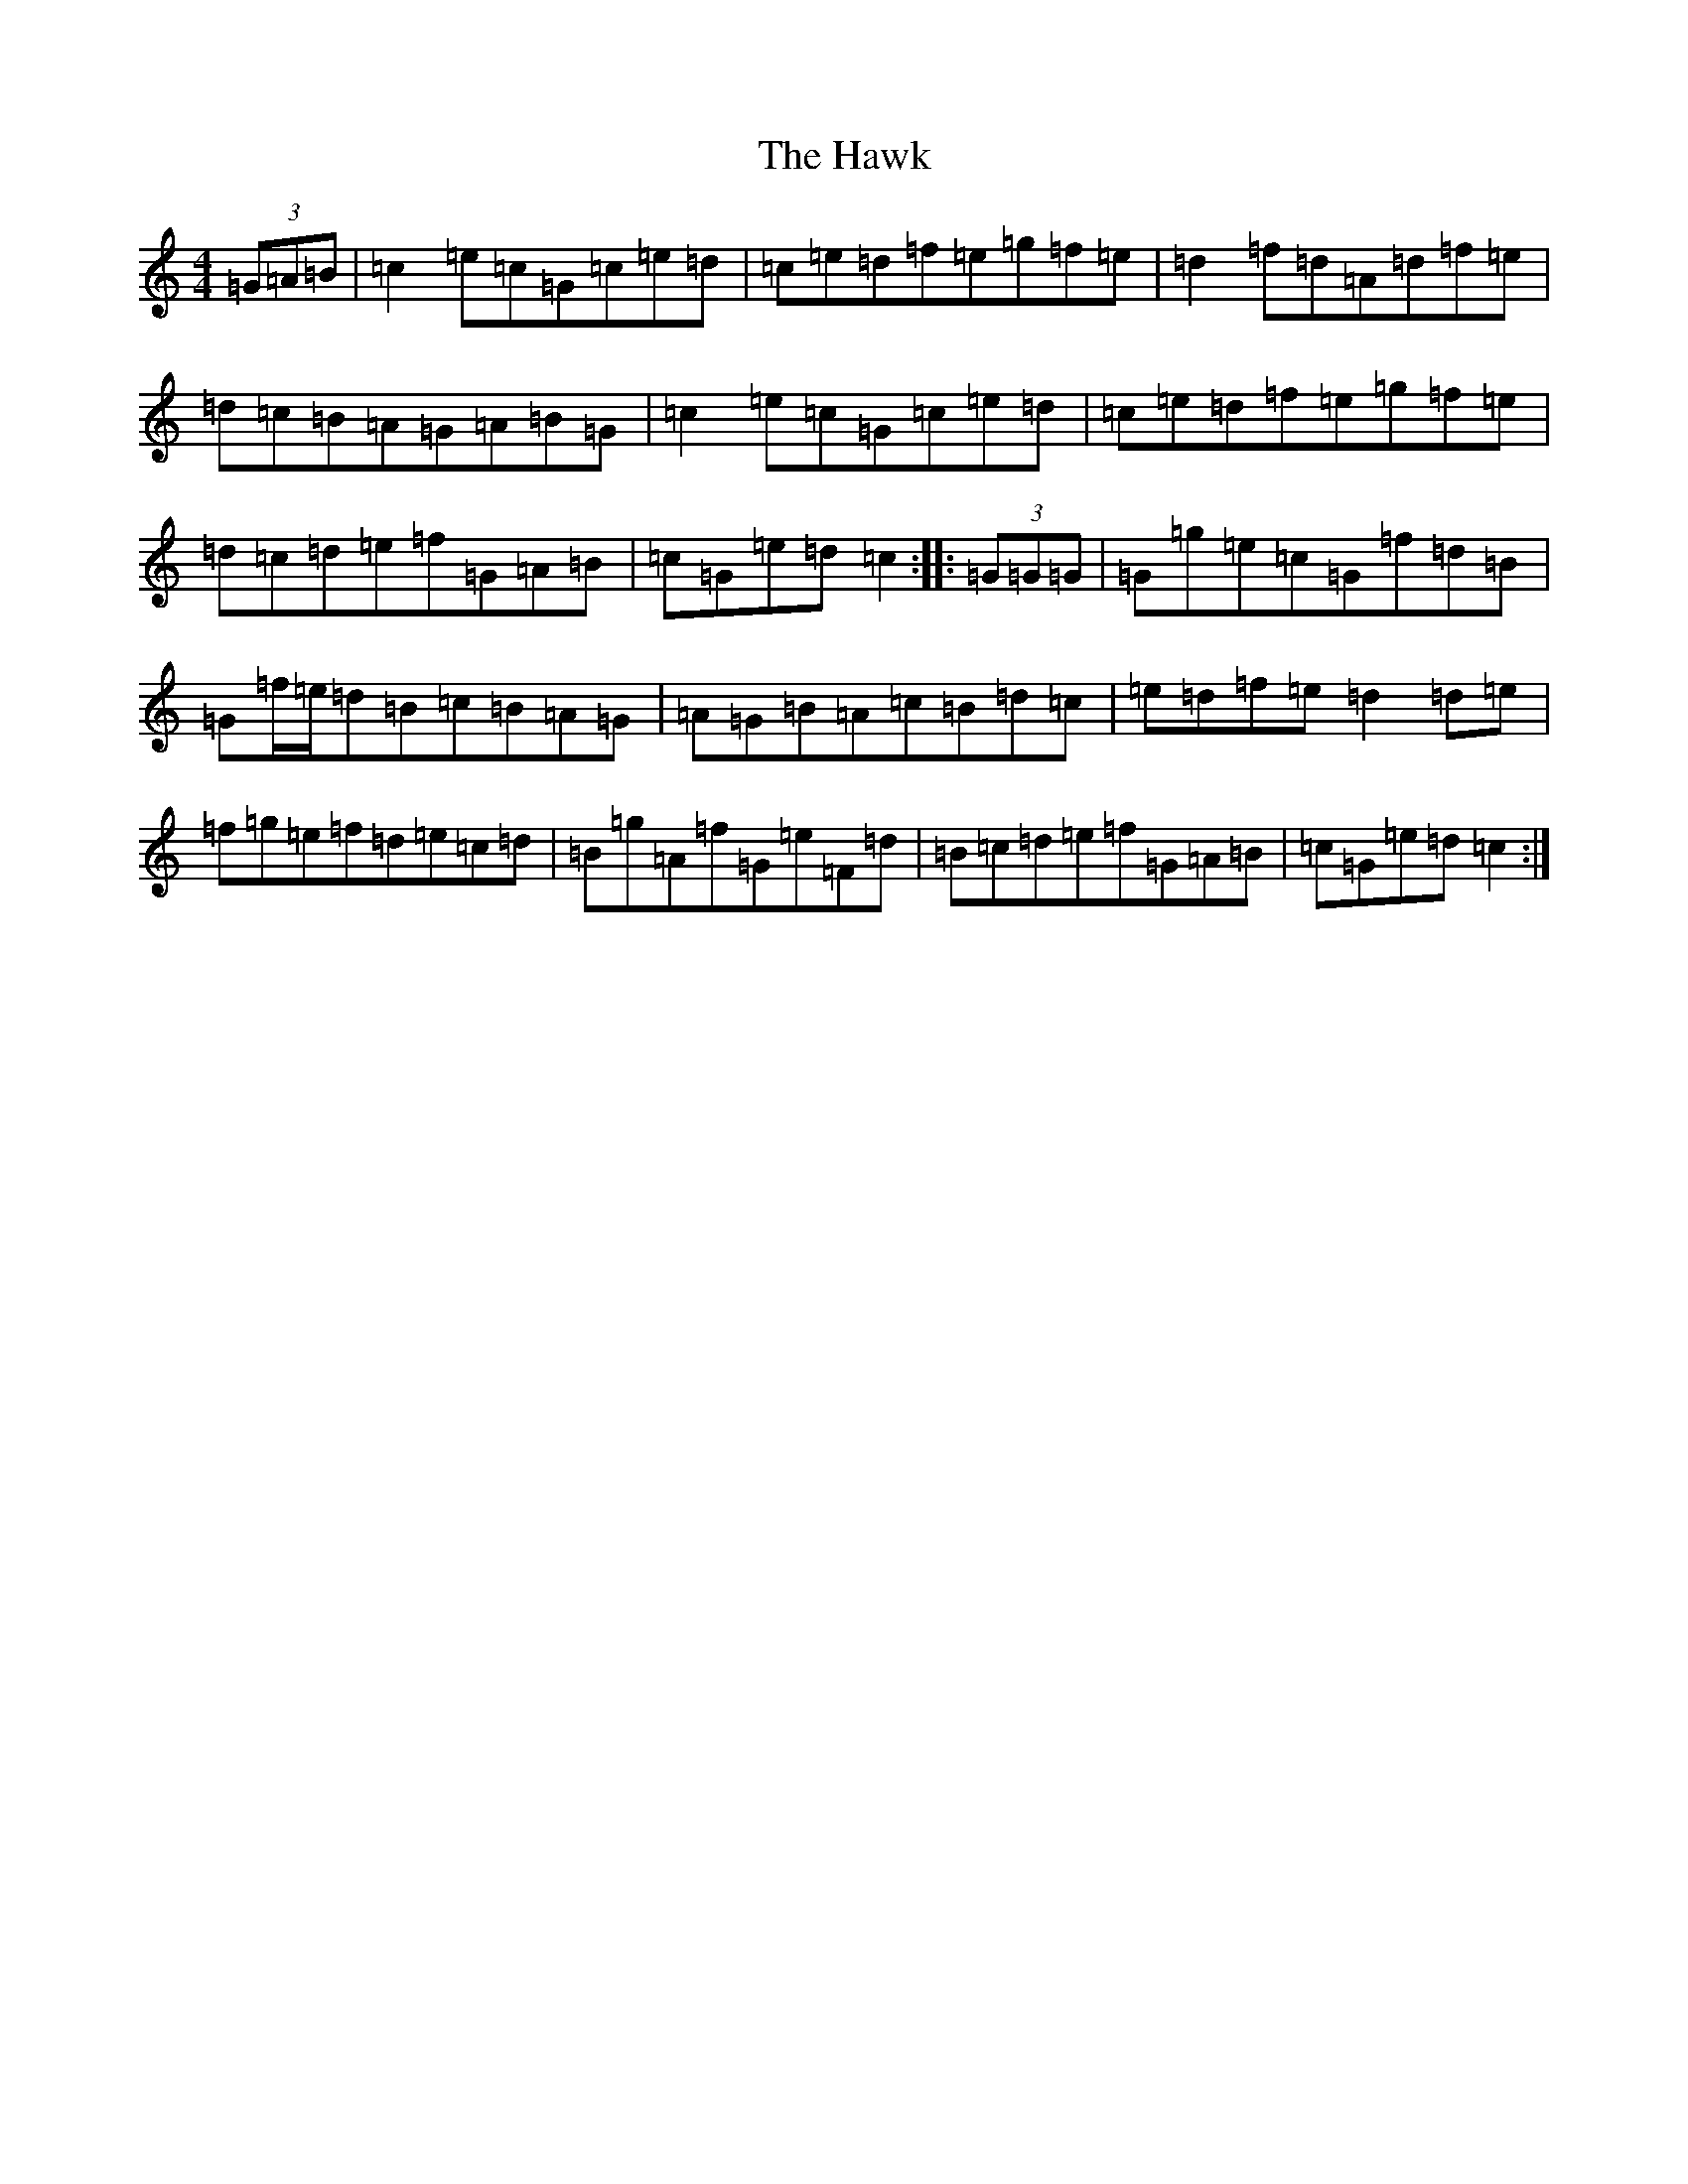 X: 8842
T: Hawk, The
S: https://thesession.org/tunes/3146#setting3146
R: hornpipe
M:4/4
L:1/8
K: C Major
(3=G=A=B|=c2=e=c=G=c=e=d|=c=e=d=f=e=g=f=e|=d2=f=d=A=d=f=e|=d=c=B=A=G=A=B=G|=c2=e=c=G=c=e=d|=c=e=d=f=e=g=f=e|=d=c=d=e=f=G=A=B|=c=G=e=d=c2:||:(3=G=G=G|=G=g=e=c=G=f=d=B|=G=f/2=e/2=d=B=c=B=A=G|=A=G=B=A=c=B=d=c|=e=d=f=e=d2=d=e|=f=g=e=f=d=e=c=d|=B=g=A=f=G=e=F=d|=B=c=d=e=f=G=A=B|=c=G=e=d=c2:|